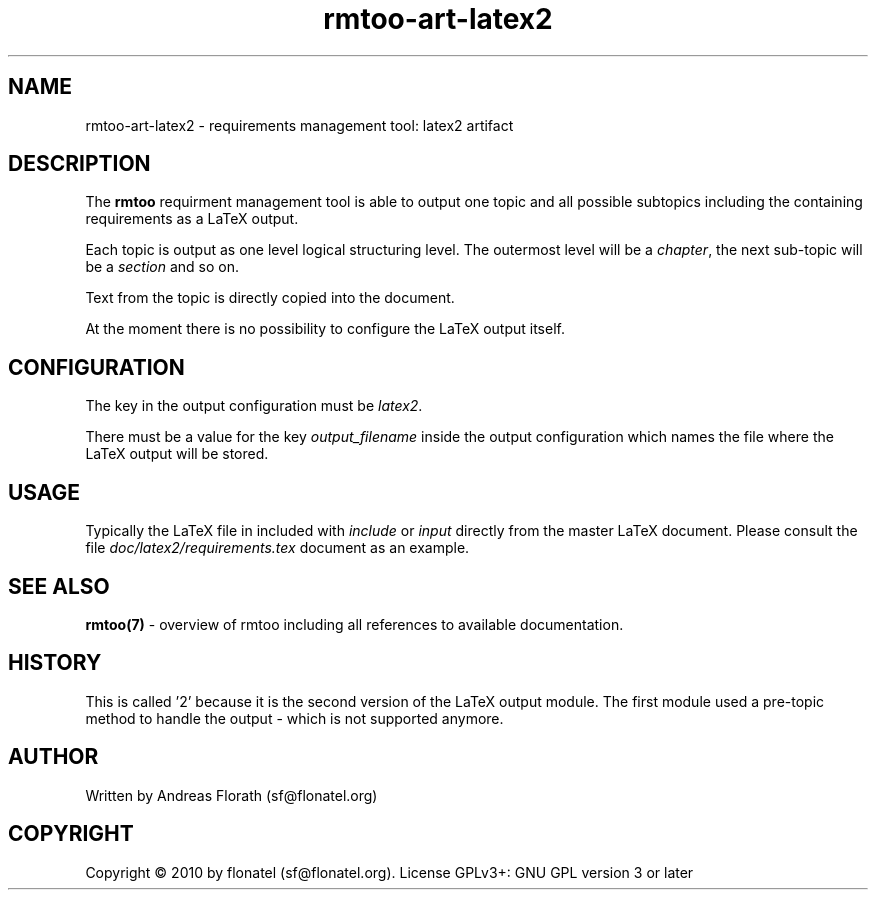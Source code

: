 .\" 
.\" Man page for rmtoo
.\"
.\" This is free documentation; you can redistribute it and/or
.\" modify it under the terms of the GNU General Public License as
.\" published by the Free Software Foundation; either version 3 of
.\" the License, or (at your option) any later version.
.\"
.\" The GNU General Public License's references to "object code"
.\" and "executables" are to be interpreted as the output of any
.\" document formatting or typesetting system, including
.\" intermediate and printed output.
.\"
.\" This manual is distributed in the hope that it will be useful,
.\" but WITHOUT ANY WARRANTY; without even the implied warranty of
.\" MERCHANTABILITY or FITNESS FOR A PARTICULAR PURPOSE.  See the
.\" GNU General Public License for more details.
.\"
.\" (c) 2010-2011 by flonatel (sf@flonatel.org)
.\"
.TH rmtoo-art-latex2 1 2011-11-21 "User Commands" "Requirements Management"
.SH NAME
rmtoo-art-latex2 \- requirements management tool: latex2 artifact
.SH DESCRIPTION
The
.B rmtoo
requirment management tool is able to output one topic and all
possible subtopics including the containing requirements as a LaTeX
output.
.P
Each topic is output as one level logical structuring level.  The
outermost level will be a \fIchapter\fR, the next sub-topic will be a
\fIsection\fR and so on.
.P
Text from the topic is directly copied into the document.
.P
At the moment there is no possibility to configure the LaTeX output
itself.
.SH CONFIGURATION
The key in the output configuration must be \fIlatex2\fR.
.P
There must be a value for the key \fIoutput_filename\fR inside the
output configuration which names the file where the LaTeX output will
be stored. 
.SH USAGE
Typically the LaTeX file in included with \fIinclude\fR or \fIinput\fR
directly from the master LaTeX document.  Please consult the file
\fIdoc/latex2/requirements.tex\fR document as an example.
.SH "SEE ALSO"
.B rmtoo(7)
- overview of rmtoo including all references to available
documentation. 
.SH HISTORY
This is called '2' because it is the second version of the LaTeX
output module.  The first module used a pre-topic method to handle the
output - which is not supported anymore.
.SH AUTHOR
Written by Andreas Florath (sf@flonatel.org)
.SH COPYRIGHT
Copyright \(co 2010 by flonatel (sf@flonatel.org).
License GPLv3+: GNU GPL version 3 or later


